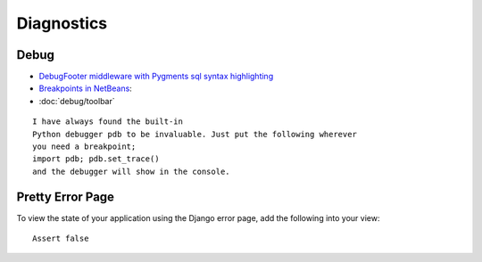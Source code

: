 Diagnostics
***********

Debug
=====

- `DebugFooter middleware with Pygments sql syntax highlighting`_
- `Breakpoints in NetBeans`_:
- :doc:`debug/toolbar`

::

  I have always found the built-in
  Python debugger pdb to be invaluable. Just put the following wherever
  you need a breakpoint;
  import pdb; pdb.set_trace()
  and the debugger will show in the console.

Pretty Error Page
=================

To view the state of your application using the Django error page, add the
following into your view:

::

  Assert false


.. _`DebugFooter middleware with Pygments sql syntax highlighting`: http://www.djangosnippets.org/snippets/799/
.. _`Breakpoints in NetBeans`: http://groups.google.com/group/django-users/msg/67a6753e4ad381b5?hl=en

